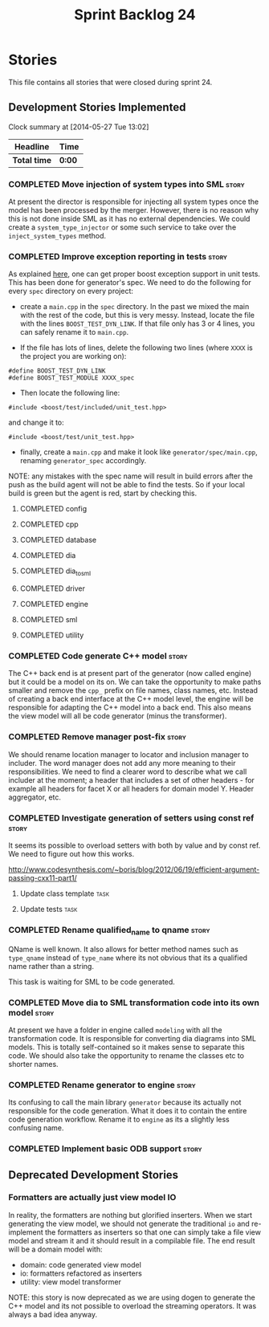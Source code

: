 #+title: Sprint Backlog 24
#+options: date:nil toc:nil author:nil num:nil
#+todo: ANALYSIS IMPLEMENTATION TESTING | COMPLETED CANCELLED
#+tags: story(s) epic(e) task(t) note(n) spike(p)

* Stories

This file contains all stories that were closed during sprint 24.

** Development Stories Implemented

#+begin: clocktable :maxlevel 3 :scope subtree
Clock summary at [2014-05-27 Tue 13:02]

| Headline     | Time   |
|--------------+--------|
| *Total time* | *0:00* |
#+end:

*** COMPLETED Move injection of system types into SML                 :story:
    CLOSED: [2013-03-31 Sun 12:44]

At present the director is responsible for injecting all system types
once the model has been processed by the merger. However, there is no
reason why this is not done inside SML as it has no external
dependencies. We could create a =system_type_injector= or some such
service to take over the =inject_system_types= method.

*** COMPLETED Improve exception reporting in tests                    :story:
    CLOSED: [2013-03-31 Sun 13:37]

As explained [[http://boost.2283326.n4.nabble.com/Boost-Test-Using-boost-exception-td4447404.html][here]], one can get proper boost exception support in unit
tests. This has been done for generator's spec. We need to do the
following for every =spec= directory on every project:

- create a =main.cpp= in the =spec= directory. In the past we mixed
  the main with the rest of the code, but this is very messy. Instead,
  locate the file with the lines =BOOST_TEST_DYN_LINK=. If that file
  only has 3 or 4 lines, you can safely rename it to =main.cpp=.

- If the file has lots of lines, delete the following two lines
  (where =XXXX= is the project you are working on):

: #define BOOST_TEST_DYN_LINK
: #define BOOST_TEST_MODULE XXXX_spec

- Then locate the following line:

: #include <boost/test/included/unit_test.hpp>

and change it to:

: #include <boost/test/unit_test.hpp>

- finally, create a =main.cpp= and make it look like
  =generator/spec/main.cpp=, renaming =generator_spec= accordingly.

NOTE: any mistakes with the spec name will result in build errors
after the push as the build agent will not be able to find the
tests. So if your local build is green but the agent is red, start by
checking this.

**** COMPLETED config
     CLOSED: [2013-03-31 Sun 12:46]

**** COMPLETED cpp
     CLOSED: [2013-03-31 Sun 12:46]

**** COMPLETED database
     CLOSED: [2013-03-31 Sun 12:47]

**** COMPLETED dia
     CLOSED: [2013-03-31 Sun 12:47]

**** COMPLETED dia_to_sml
     CLOSED: [2013-03-31 Sun 12:49]

**** COMPLETED driver
     CLOSED: [2013-03-31 Sun 13:36]

**** COMPLETED engine
     CLOSED: [2013-03-31 Sun 13:36]

**** COMPLETED sml
     CLOSED: [2013-03-31 Sun 13:36]

**** COMPLETED utility
     CLOSED: [2013-03-31 Sun 13:36]

*** COMPLETED Code generate C++ model                                 :story:
    CLOSED: [2013-03-31 Sun 14:10]

The C++ back end is at present part of the generator (now called
engine) but it could be a model on its on. We can take the opportunity
to make paths smaller and remove the =cpp_= prefix on file names,
class names, etc. Instead of creating a back end interface at the C++
model level, the engine will be responsible for adapting the C++
model into a back end. This also means the view model will all be code
generator (minus the transformer).

*** COMPLETED Remove manager post-fix                                 :story:
    CLOSED: [2013-03-31 Sun 16:24]

We should rename location manager to locator and inclusion manager to
includer. The word manager does not add any more meaning to their
responsibilities. We need to find a clearer word to describe what we
call includer at the moment; a header that includes a set of other
headers - for example all headers for facet X or all headers for
domain model Y. Header aggregator, etc.

*** COMPLETED Investigate generation of setters using const ref       :story:
    CLOSED: [2013-03-31 Sun 14:10]

It seems its possible to overload setters with both by value and by
const ref. We need to figure out how this works.

http://www.codesynthesis.com/~boris/blog/2012/06/19/efficient-argument-passing-cxx11-part1/

***** Update class template                                            :task:
***** Update tests                                                     :task:

*** COMPLETED Rename qualified_name to qname                          :story:
    CLOSED: [2013-03-31 Sun 14:19]

QName is well known. It also allows for better method names such as
=type_qname= instead of =type_name= where its not obvious that its a
qualified name rather than a string.

This task is waiting for SML to be code generated.

*** COMPLETED Move dia to SML transformation code into its own model  :story:
    CLOSED: [2013-03-31 Sun 16:23]

At present we have a folder in engine called =modeling= with all the
transformation code. It is responsible for converting dia diagrams
into SML models. This is totally self-contained so it makes sense to
separate this code. We should also take the opportunity to rename the
classes etc to shorter names.

*** COMPLETED Rename generator to engine                              :story:
    CLOSED: [2013-03-31 Sun 16:24]

Its confusing to call the main library =generator= because its
actually not responsible for the code generation. What it does it to
contain the entire code generation workflow. Rename it to =engine= as
its a slightly less confusing name.

*** COMPLETED Implement basic ODB support                             :story:
    CLOSED: [2013-04-01 Mon 23:19]
** Deprecated Development Stories
*** Formatters are actually just view model IO

In reality, the formatters are nothing but glorified inserters. When
we start generating the view model, we should not generate the
traditional =io= and re-implement the formatters as inserters so that
one can simply take a file view model and stream it and it should
result in a compilable file. The end result will be a domain model
with:

- domain: code generated view model
- io: formatters refactored as inserters
- utility: view model transformer

NOTE: this story is now deprecated as we are using dogen to generate
the C++ model and its not possible to overload the streaming
operators. It was always a bad idea anyway.
